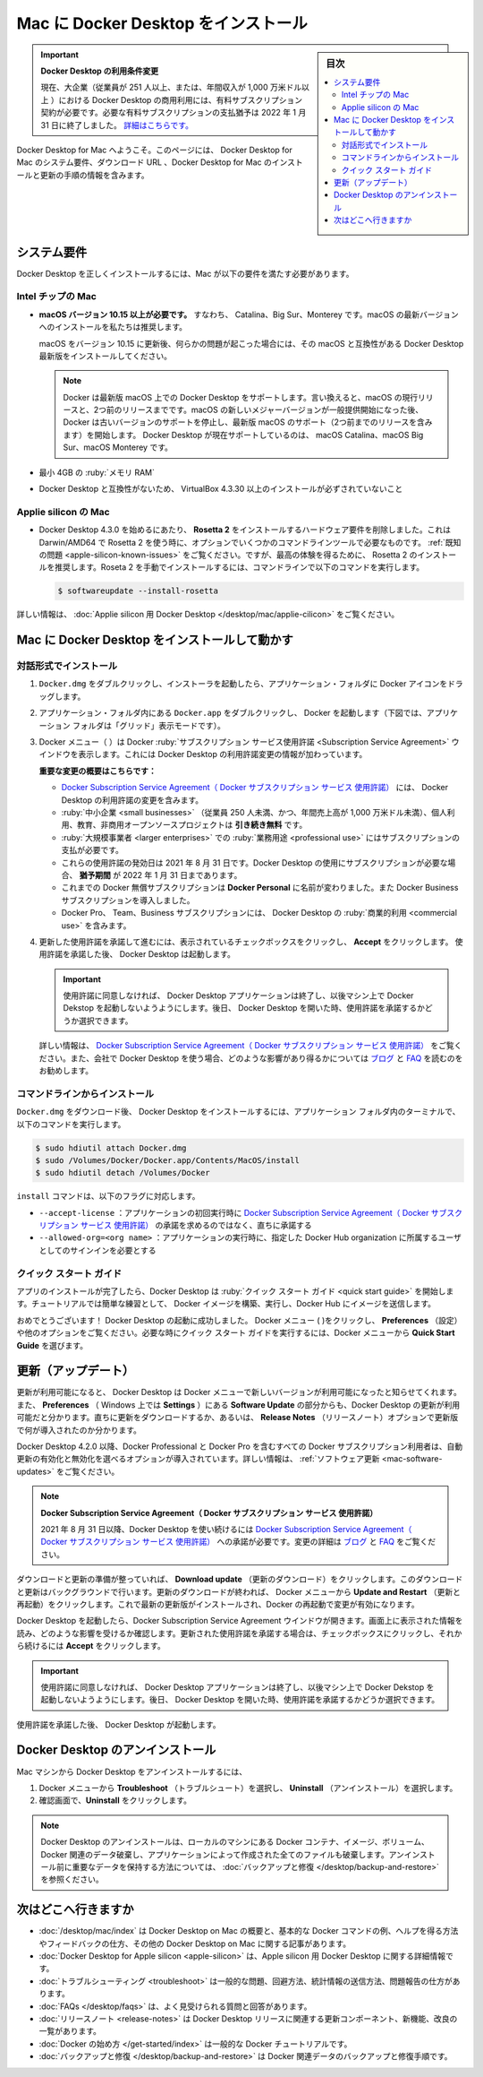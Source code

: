 .. -*- coding: utf-8 -*-
.. URL: https://docs.docker.com/desktop/mac/install/
   doc version: 19.03
      https://github.com/docker/docker.github.io/blob/master/docker-for-mac/install.md
   doc version: 20.10
      https://github.com/docker/docker.github.io/blob/master/desktop/mac/install.md
.. check date: 2022/05/07
.. Commits on Apr 13, 2022 3eec56de26442628f6a0122137e7132d6ef228be
.. -----------------------------------------------------------------------------

.. |whale| image:: ./images/whale-x.png
      :scale: 50%

.. Install Docker Desktop on Mac
.. _install-docker-desktop-on-mac:

=======================================
Mac に Docker Desktop をインストール
=======================================

.. sidebar:: 目次

   .. contents::
       :depth: 3
       :local:

.. 
    Update to the Docker Desktop terms
    Commercial use of Docker Desktop in larger enterprises (more than 250 employees OR more than $10 million USD in annual revenue) now requires a paid subscription. The grace period for those that will require a paid subscription ends on January 31, 2022. Learn more.

.. important:: **Docker Desktop の利用条件変更**

   現在、大企業（従業員が 251 人以上、または、年間収入が 1,000 万米ドル以上 ）における Docker Desktop の商用利用には、有料サブスクリプション契約が必要です。必要な有料サブスクリプションの支払猶予は 2022 年 1 月 31 日に終了しました。 `詳細はこちらです。 <https://www.docker.com/blog/the-grace-period-for-the-docker-subscription-service-agreement-ends-soon-heres-what-you-need-to-know/>`_

.. Welcome to Docker Desktop for Mac. This page contains information about Docker Desktop for Mac system requirements, download URLs, instructions to install and update Docker Desktop for Mac.

Docker Desktop for Mac へようこそ。このページには、 Docker Desktop for Mac のシステム要件、ダウンロード URL 、Docker Desktop for Mac のインストールと更新の手順の情報を含みます。

.. information

   **Docker Desktop for Mac のダウンロード**
   
   * `Intel チップの Mac <https://desktop.docker.com/mac/main/amd64/Docker.dmg>`_
   * `Apple チップの Mac <https://desktop.docker.com/mac/main/arm64/Docker.dmg>`_

.. System requirements
.. _mac-system-requirements:

システム要件
====================

.. Your Mac must meet the following requirements to install Docker Desktop successfully.

Docker Desktop を正しくインストールするには、Mac が以下の要件を満たす必要があります。

.. Mac with Intel chip
.. _mac-with-intel-chip:
Intel チップの Mac
-------------------

..  macOS must be version 10.15 or newer. That is, Catalina, Big Sur, or Monterey. We recommend upgrading to the latest version of macOS.
    If you experience any issues after upgrading your macOS to version 10.15, you must install the latest version of Docker Desktop to be compatible with this version of macOS.

* **macOS バージョン 10.15 以上が必要です。** すなわち、 Catalina、Big Sur、Monterey です。macOS の最新バージョンへのインストールを私たちは推奨します。

  macOS をバージョン 10.15 に更新後、何らかの問題が起こった場合には、その macOS と互換性がある Docker Desktop 最新版をインストールしてください。

  ..      Note
        Docker supports Docker Desktop on the most recent versions of macOS. That is, the current release of macOS and the previous two releases. As new major versions of macOS are made generally available, Docker stops supporting the oldest version and supports the newest version of macOS (in addition to the previous two releases). Docker Desktop currently supports macOS Catalina, macOS Big Sur, and macOS Monterey.

  .. note::
     Docker は最新版 macOS 上での Docker Desktop をサポートします。言い換えると、macOS の現行リリースと、2つ前のリリースまでです。macOS の新しいメジャーバージョンが一般提供開始になった後、 Docker は古いバージョンのサポートを停止し、最新版 macOS のサポート（2つ前までのリリースを含みます）を開始します。 Docker Desktop が現在サポートしているのは、 macOS Catalina、macOS Big Sur、macOS Monterey です。

..    At least 4 GB of RAM.

* 最小 4GB の :ruby:`メモリ RAM`

..    VirtualBox prior to version 4.3.30 must not be installed as it is not compatible with Docker Desktop.

* Docker Desktop と互換性がないため、 VirtualBox 4.3.30 以上のインストールが必ずされていないこと

.. Mac with Apple silicon
.. _mac_with-applie-silicon:
Applie silicon の Mac
------------------------------

..  Beginning with Docker Desktop 4.3.0, we have removed the hard requirement to install Rosetta 2. There are a few optional command line tools that still require Rosetta 2 when using Darwin/AMD64. See the Known issues section. However, to get the best experience, we recommend that you install Rosetta 2. To install Rosetta 2 manually from the command line, run the following command:

* Docker Desktop 4.3.0 を始めるにあたり、 **Rosetta 2** をインストールするハードウェア要件を削除しました。これは Darwin/AMD64 で Rosetta 2 を使う時に、オプションでいくつかのコマンドラインツールで必要なものです。 :ref:`既知の問題 <apple-silicon-known-issues>` をご覧ください。ですが、最高の体験を得るために、 Rosetta 2 のインストールを推奨します。Roseta 2 を手動でインストールするには、コマンドラインで以下のコマンドを実行します。

  .. code-block:: bash

     $ softwareupdate --install-rosetta

.. For more information, see Docker Desktop for Apple silicon.

詳しい情報は、 :doc:`Applie silicon 用 Docker Desktop </desktop/mac/applie-cilicon>` をご覧ください。

.. Install and run Docker Desktop on Mac
.. _install-and-run-docker-desktop-on-mac:

Mac に Docker Desktop をインストールして動かす
==================================================

.. Install interactively
.. _mac-install-interactively:
対話形式でインストール
------------------------------

..    Double-click Docker.dmg to open the installer, then drag the Docker icon to the Applications folder.

1. ``Docker.dmg`` をダブルクリックし、インストーラを起動したら、アプリケーション・フォルダに Docker アイコンをドラッグします。

   ..    Install Docker app

   .. image:: ./images/docker-app-drag.png
      :scale: 60%
      :alt: Docker app のインストール

..    Double-click Docker.app in the Applications folder to start Docker. (In the example below, the Applications folder is in “grid” view mode.)

2. アプリケーション・フォルダ内にある ``Docker.app`` をダブルクリックし、 Docker を起動します（下図では、アプリケーション フォルダは「グリッド」表示モードです）。

   ..    Docker app in Hockeyapp

   .. image:: ./images/docker-app-in-apps.png
      :scale: 60%
      :alt: アプリ一覧での Docker

.. The Docker menu (whale menu) displays the Docker Subscription Service Agreement window. It includes a change to the terms of use for Docker Desktop.

3. Docker メニュー（ |whale| ）は Docker :ruby:`サブスクリプション サービス使用許諾 <Subscription Service Agreement>` ウインドウを表示します。これには Docker Desktop の利用許諾変更の情報が加わっています。

   .. Here’s a summary of the key changes:
    Our Docker Subscription Service Agreement includes a change to the terms of use for Docker Desktop
    It remains free for small businesses (fewer than 250 employees AND less than $10 million in annual revenue), personal use, education, and non-commercial open source projects.
    It requires a paid subscription for professional use in larger enterprises.
    The effective date of these terms is August 31, 2021. There is a grace period until January 31, 2022 for those that will require a paid subscription to use Docker Desktop.
    The existing Docker Free subscription has been renamed Docker Personal and we have introduced a Docker Business subscription .
    The Docker Pro, Team, and Business subscriptions include commercial use of Docker Desktop.

   **重要な変更の概要はこちらです：**
   
   * `Docker Subscription Service Agreement（ Docker サブスクリプション サービス 使用許諾） <https://www.docker.com/legal/docker-subscription-service-agreement>`_ には、 Docker Desktop の利用許諾の変更を含みます。
   * :ruby:`中小企業 <small businesses>` （従業員 250 人未満、かつ、年間売上高が 1,000 万米ドル未満）、個人利用、教育、非商用オープンソースプロジェクトは **引き続き無料** です。
   * :ruby:`大規模事業者 <larger enterprises>` での :ruby:`業務用途 <professional use>` にはサブスクリプションの支払が必要です。
   * これらの使用許諾の発効日は 2021 年 8 月 31 日です。Docker Desktop の使用にサブスクリプションが必要な場合、 **猶予期間** が 2022 年 1 月 31 日まであります。
   * これまでの Docker 無償サブスクリプションは **Docker Personal** に名前が変わりました。また Docker Business サブスクリプションを導入しました。
   * Docker Pro、 Team、Business サブスクリプションには、 Docker Desktop の :ruby:`商業的利用 <commercial use>` を含みます。

.. Click the checkbox to indicate that you accept the updated terms and then click Accept to continue. Docker Desktop starts after you accept the terms.

4. 更新した使用許諾を承諾して進むには、表示されているチェックボックスをクリックし、 **Accept** をクリックします。 使用許諾を承諾した後、 Docker Desktop は起動します。

   .. important::
   
      .. If you do not agree to the terms, the Docker Desktop application will close and you can no longer run Docker Desktop on your machine. You can choose to accept the terms at a later date by opening Docker Desktop.
      
      使用許諾に同意しなければ、 Docker Desktop アプリケーションは終了し、以後マシン上で Docker Dekstop を起動しないようようにします。後日、 Docker Desktop を開いた時、使用許諾を承諾するかどうか選択できます。

   .. For more information, see Docker Desktop License Agreement. We recommend that you also read the Blog and FAQs to learn how companies using Docker Desktop may be affected.
   詳しい情報は、 `Docker Subscription Service Agreement（ Docker サブスクリプション サービス 使用許諾）`_ をご覧ください。また、会社で Docker Desktop を使う場合、どのような影響があり得るかについては `ブログ <https://www.docker.com/blog/updating-product-subscriptions/>`_ と `FAQ <https://www.docker.com/pricing/faq>`_ を読むのをお勧めします。

.. Install from the command line
.. _mac-install-from-the-command-line:
コマンドラインからインストール
------------------------------

.. After downloading Docker.dmg, run the following commands in a terminal to install Docker Desktop in the Applications folder:

``Docker.dmg`` をダウンロード後、 Docker Desktop をインストールするには、アプリケーション フォルダ内のターミナルで、以下のコマンドを実行します。

.. code-block:: bash

   $ sudo hdiutil attach Docker.dmg
   $ sudo /Volumes/Docker/Docker.app/Contents/MacOS/install
   $ sudo hdiutil detach /Volumes/Docker

.. The install command accepts the following flags:

``install`` コマンドは、以下のフラグに対応します。

..  --accept-license: accepts the Docker Subscription Service Agreement now, rather than requiring it to be accepted when the application is first run
    --allowed-org=<org name>: requires the user to sign in and be part of the specified Docker Hub organization when running the application

* ``--accept-license`` ：アプリケーションの初回実行時に `Docker Subscription Service Agreement（ Docker サブスクリプション サービス 使用許諾）`_ の承諾を求めるのではなく、直ちに承諾する
* ``--allowed-org=<org name>`` ：アプリケーションの実行時に、指定した Docker Hub organization に所属するユーザとしてのサインインを必要とする

.. Quick start guide
.. _mac-quick-start-guide:
クイック スタート ガイド
------------------------------

.. If you’ve just installed the app, Docker Desktop launches the Quick Start Guide. The tutorial includes a simple exercise to build an example Docker image, run it as a container, push and save the image to Docker Hub.

アプリのインストールが完了したら、Docker Desktop は :ruby:`クイック スタート ガイド <quick start guide>` を開始します。チュートリアルでは簡単な練習として、 Docker イメージを構築、実行し、Docker Hub にイメージを送信します。

.. image:: ./images/docker-tutorial-mac.png
   :scale: 60%
   :alt: Docker クイック スタート チュートリアル

.. Congratulations! You are now successfully running Docker Desktop. Click the Docker menu (whale menu) to see Preferences and other options. To run the Quick Start Guide on demand, select the Docker menu and then choose Quick Start Guide.

おめでとうございます！ Docker Desktop の起動に成功しました。 Docker メニュー ( |whale| )をクリックし、 **Preferences** （設定）や他のオプションをご覧ください。必要な時にクイック スタート ガイドを実行するには、Docker メニューから **Quick Start Guide** を選びます。

.. Updates
.. _mac-updates:
更新（アップデート）
====================

.. When an update is available, Docker Desktop displays an icon on the Docker menu to indicate the availability of a newer version. Additionally, the Software Updates section in Preferences (Settings on Windows) also notifies you of any updates available to Docker Desktop. You can choose to download the update right away, or click the Release Notes option to learn what’s included in the updated version.

更新が利用可能になると、 Docker Desktop は Docker メニューで新しいバージョンが利用可能になったと知らせてくれます。また、 **Preferences** （ Windows 上では **Settings** ）にある **Software Update** の部分からも、Docker Desktop の更新が利用可能だと分かります。直ちに更新をダウンロードするか、あるいは、 **Release Notes** （リリースノート）オプションで更新版で何が導入されたのか分かります。

.. Starting with Docker Desktop 4.2.0, the option to turn off the automatic check for updates is available for users on all Docker subscriptions, including Docker Personal and Docker Pro. For more information, see Software Updates.

Docker Desktop 4.2.0 以降、Docker Professional と Docker Pro を含むすべての Docker サブスクリプション利用者は、自動更新の有効化と無効化を選べるオプションが導入されています。詳しい情報は、 :ref:`ソフトウェア更新 <mac-software-updates>` をご覧ください。

..  Docker Subscription Service Agreement
    Beginning on August 31, 2021, you must agree to the Docker Subscription Service Agreement to continue using Docker Desktop. Read the Blog and the Docker subscription FAQs to learn more about the changes.

.. note::

  **Docker Subscription Service Agreement（ Docker サブスクリプション サービス 使用許諾）**
  
  2021 年 8 月 31 日以降、Docker Desktop を使い続けるには `Docker Subscription Service Agreement（ Docker サブスクリプション サービス 使用許諾）`_ への承諾が必要です。変更の詳細は `ブログ`_ と `FAQ`_ をご覧ください。

.. Click Download update When you are ready to download the update. This downloads the update in the background. After downloading the update, click Update and restart from the Docker menu. This installs the latest update and restarts Docker Desktop for the changes to take effect.

ダウンロードと更新の準備が整っていれば、 **Download update** （更新のダウンロード）をクリックします。このダウンロードと更新はバックグラウンドで行います。更新のダウンロードが終われば、 Docker メニューから **Update and Restart** （更新と再起動）をクリックします。これで最新の更新版がインストールされ、Docker の再起動で変更が有効になります。

.. When Docker Desktop starts, it displays the Docker Subscription Service Agreement window. Read the information presented on the screen to understand how the changes impact you. Click the checkbox to indicate that you accept the updated terms and then click Accept to continue.

Docker Desktop を起動したら、Docker Subscription Service Agreement ウインドウが開きます。画面上に表示された情報を読み、どのような影響を受けるか確認します。更新された使用許諾を承諾する場合は、チェックボックスにクリックし、それから続けるには **Accept** をクリックします。

..  Important
    If you do not agree to the terms, the Docker Desktop application will close and you can no longer run Docker Desktop on your machine. You can choose to accept the terms at a later date by opening Docker Desktop.

.. important::

   使用許諾に同意しなければ、 Docker Desktop アプリケーションは終了し、以後マシン上で Docker Dekstop を起動しないようようにします。後日、 Docker Desktop を開いた時、使用許諾を承諾するかどうか選択できます。

.. Docker Desktop starts after you accept the terms.

使用許諾を承諾した後、 Docker Desktop が起動します。

.. Uninstall Docker Desktop
.. _mac-uninstall-docker-desktop:

Docker Desktop のアンインストール
========================================

.. To unistall Docker Desktop from your Mac:

Mac マシンから Docker Desktop をアンインストールするには、

..    From the Docker menu, select Troubleshoot and then select Uninstall.
    Click Uninstall to confirm your selection.

1. Docker メニューから **Troubleshoot** （トラブルシュート）を選択し、 **Uninstall** （アンインストール）を選択します。
2. 確認画面で、**Uninstall**  をクリックします。

.. Uninstalling Docker Desktop destroys Docker containers, images, volumes, and other Docker related data local to the machine, and removes the files generated by the application. Refer to the back up and restore data section to learn how to preserve important data before uninstalling.

.. note::

   Docker Desktop のアンインストールは、ローカルのマシンにある Docker コンテナ、イメージ、ボリューム、 Docker 関連のデータ破棄し、アプリケーションによって作成された全てのファイルも破棄します。アンインストール前に重要なデータを保持する方法については、 :doc:`バックアップと修復 </desktop/backup-and-restore>` を参照ください。


.. Where to go next

次はどこへ行きますか
==============================

..    Getting started provides an overview of Docker Desktop on Mac, basic Docker command examples, how to get help or give feedback, and links to other topics about Docker Desktop on Mac.
    Troubleshooting describes common problems, workarounds, how to run and submit diagnostics, and submit issues.
    FAQs provide answers to frequently asked questions.
    Release notes lists component updates, new features, and improvements associated with Stable releases. For information about Edge releases, see Edge release notes.
    Get started with Docker provides a general Docker tutorial.

* :doc:`/desktop/mac/index`  は Docker Desktop on Mac の概要と、基本的な Docker コマンドの例、ヘルプを得る方法やフィードバックの仕方、その他の Docker Desktop on Mac に関する記事があります。
* :doc:`Docker Desktop for Apple silicon <apple-silicon>` は、Apple silicon 用 Docker Desktop に関する詳細情報です。
* :doc:`トラブルシューティング <troubleshoot>` は一般的な問題、回避方法、統計情報の送信方法、問題報告の仕方があります。
* :doc:`FAQs </desktop/faqs>` は、よく見受けられる質問と回答があります。
* :doc:`リリースノート <release-notes>` は Docker Desktop  リリースに関連する更新コンポーネント、新機能、改良の一覧があります。
* :doc:`Docker の始め方 </get-started/index>` は一般的な Docker チュートリアルです。
* :doc:`バックアップと修復 </desktop/backup-and-restore>` は Docker 関連データのバックアップと修復手順です。

.. seealso::

   Install Docker Desktop on Mac
      https://docs.docker.com/desktop/mac/install/
